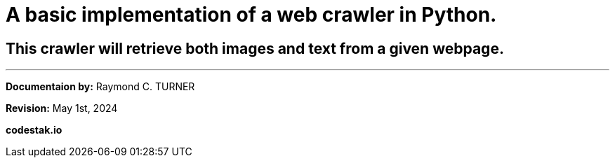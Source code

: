 = A basic implementation of a web crawler in Python.

== This crawler will retrieve both images and text from a given webpage.




---

**Documentaion by:** Raymond C. TURNER

**Revision:** May 1st, 2024

**codestak.io**
